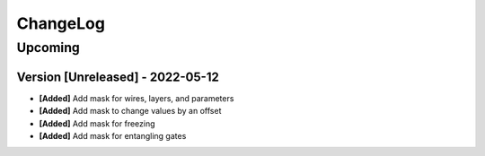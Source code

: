 .. Created by log.py at 2022-05-12, command
   '/Users/eileenwork/development/tmp/google_paper/venv/lib/python3.8/site-packages/change/__main__.py log docs/source/changes compile --output docs/source/changelog.rst'
   based on the format of 'https://keepachangelog.com/'
#########
ChangeLog
#########

Upcoming
========

Version [Unreleased] - 2022-05-12
+++++++++++++++++++++++++++++++++

* **[Added]** Add mask for wires, layers, and parameters
* **[Added]** Add mask to change values by an offset
* **[Added]** Add mask for freezing
* **[Added]** Add mask for entangling gates
